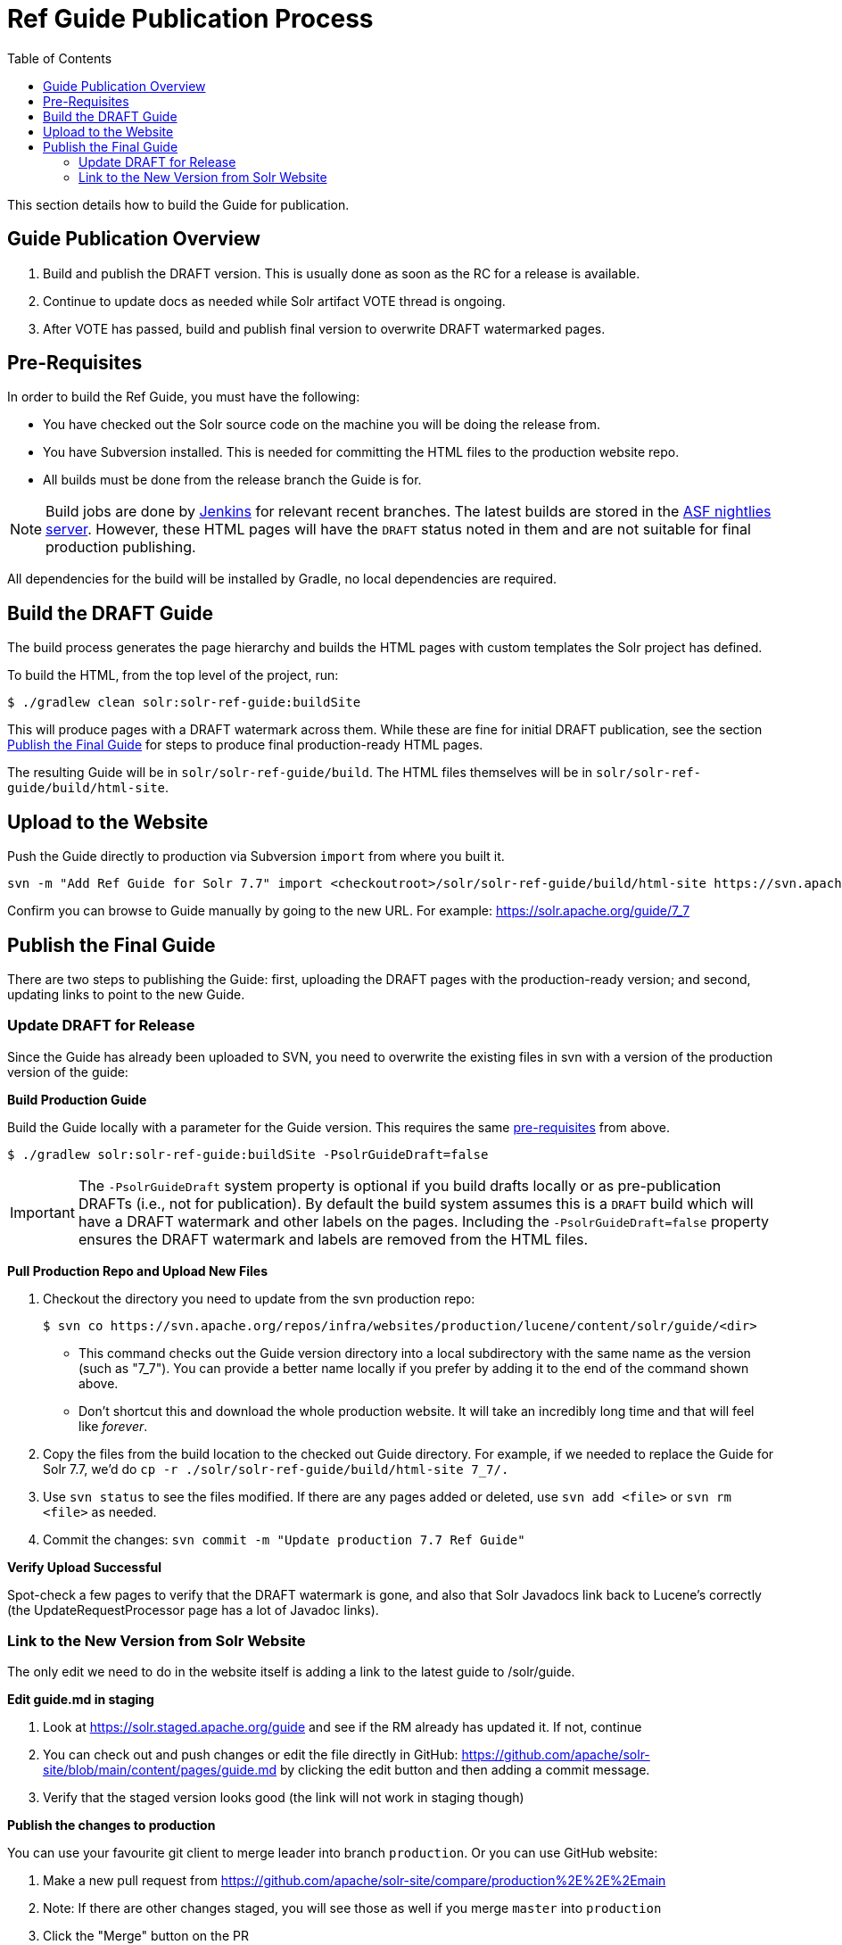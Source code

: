 = Ref Guide Publication Process
:toc:
// Licensed to the Apache Software Foundation (ASF) under one
// or more contributor license agreements.  See the NOTICE file
// distributed with this work for additional information
// regarding copyright ownership.  The ASF licenses this file
// to you under the Apache License, Version 2.0 (the
// "License"); you may not use this file except in compliance
// with the License.  You may obtain a copy of the License at
//
//   http://www.apache.org/licenses/LICENSE-2.0
//
// Unless required by applicable law or agreed to in writing,
// software distributed under the License is distributed on an
// "AS IS" BASIS, WITHOUT WARRANTIES OR CONDITIONS OF ANY
// KIND, either express or implied.  See the License for the
// specific language governing permissions and limitations
// under the License.

This section details how to build the Guide for publication.

== Guide Publication Overview

. Build and publish the DRAFT version.
This is usually done as soon as the RC for a release is available.
. Continue to update docs as needed while Solr artifact VOTE thread is ongoing.
. After VOTE has passed, build and publish final version to overwrite DRAFT watermarked pages.

== Pre-Requisites

In order to build the Ref Guide, you must have the following:

* You have checked out the Solr source code on the machine you will be doing the release from.
* You have Subversion installed.
This is needed for committing the HTML files to the production website repo.
* All builds must be done from the release branch the Guide is for.

NOTE: Build jobs are done by https://ci-builds.apache.org/job/Solr/[Jenkins] for relevant recent branches.
The latest builds are stored in the https://nightlies.apache.org/solr/draft-guides/[ASF nightlies server].
However, these HTML pages will have the `DRAFT` status noted in them and are not suitable for final production publishing.

All dependencies for the build will be installed by Gradle, no local dependencies are required.

== Build the DRAFT Guide

The build process generates the page hierarchy and builds the HTML pages with custom templates the Solr project has defined.

To build the HTML, from the top level of the project, run:

[source,bash]
$ ./gradlew clean solr:solr-ref-guide:buildSite

This will produce pages with a DRAFT watermark across them.
While these are fine for initial DRAFT publication, see the section <<Publish the Final Guide>> for steps to produce final production-ready HTML pages.

The resulting Guide will be in `solr/solr-ref-guide/build`.
The HTML files themselves will be in `solr/solr-ref-guide/build/html-site`.

== Upload to the Website

Push the Guide directly to production via Subversion `import` from where you built it.

[source,bash]
svn -m "Add Ref Guide for Solr 7.7" import <checkoutroot>/solr/solr-ref-guide/build/html-site https://svn.apache.org/repos/infra/websites/production/lucene/content/solr/guide/7_7

Confirm you can browse to Guide manually by going to the new URL.
For example: https://solr.apache.org/guide/7_7

== Publish the Final Guide

There are two steps to publishing the Guide: first, uploading the DRAFT pages with the production-ready version; and second, updating links to point to the new Guide.

=== Update DRAFT for Release

Since the Guide has already been uploaded to SVN, you need to overwrite the existing files in svn with a version of the production version of the guide:

*Build Production Guide*

Build the Guide locally with a parameter for the Guide version.
This requires the same <<Pre-Requisites,pre-requisites>> from above.

[source,bash]
$ ./gradlew solr:solr-ref-guide:buildSite -PsolrGuideDraft=false

IMPORTANT: The `-PsolrGuideDraft` system property is optional if you build drafts locally or as pre-publication DRAFTs (i.e., not for publication).
By default the build system assumes this is a `DRAFT` build which will have a DRAFT watermark and other labels on the pages.
Including the `-PsolrGuideDraft=false` property ensures the DRAFT watermark and labels are removed from the HTML files.

*Pull Production Repo and Upload New Files*

. Checkout the directory you need to update from the svn production repo:
+
[source,bash]
$ svn co https://svn.apache.org/repos/infra/websites/production/lucene/content/solr/guide/<dir>
+
* This command checks out the Guide version directory into a local subdirectory with the same name as the version (such as "7_7"). You can provide a better name locally if you prefer by adding it to the end of the command shown above.
* Don't shortcut this and download the whole production website.
It will take an incredibly long time and that will feel like _forever_.
. Copy the files from the build location to the checked out Guide directory.
For example, if we needed to replace the Guide for Solr 7.7, we'd do `cp -r ./solr/solr-ref-guide/build/html-site 7_7/.`
. Use `svn status` to see the files modified.
If there are any pages added or deleted, use `svn add <file>` or `svn rm <file>` as needed.
. Commit the changes: `svn commit -m "Update production 7.7 Ref Guide"`

*Verify Upload Successful*

Spot-check a few pages to verify that the DRAFT watermark is gone, and also
that Solr Javadocs link back to Lucene's correctly (the UpdateRequestProcessor
page has a lot of Javadoc links).

=== Link to the New Version from Solr Website

The only edit we need to do in the website itself is adding a link to the latest guide to /solr/guide.

*Edit guide.md in staging*

. Look at https://solr.staged.apache.org/guide and see if the RM already has updated it.
If not, continue
. You can check out and push changes or edit the file directly in GitHub: https://github.com/apache/solr-site/blob/main/content/pages/guide.md by clicking the edit button and then adding a commit message.
. Verify that the staged version looks good (the link will not work in staging though)

*Publish the changes to production*

You can use your favourite git client to merge leader into branch `production`.
Or you can use GitHub website:

. Make a new pull request from https://github.com/apache/solr-site/compare/production%2E%2E%2Emain
. Note: If there are other changes staged, you will see those as well if you merge `master` into `production`
. Click the "Merge" button on the PR

The ordinary Solr release process will update the `SOLR_LATEST_RELEASE` property of the website, which will ensure that Ref Guide URLs without a version in the path (e.g., `/guide/mypage.adoc`) will automatically redirect to the latest Guide.
